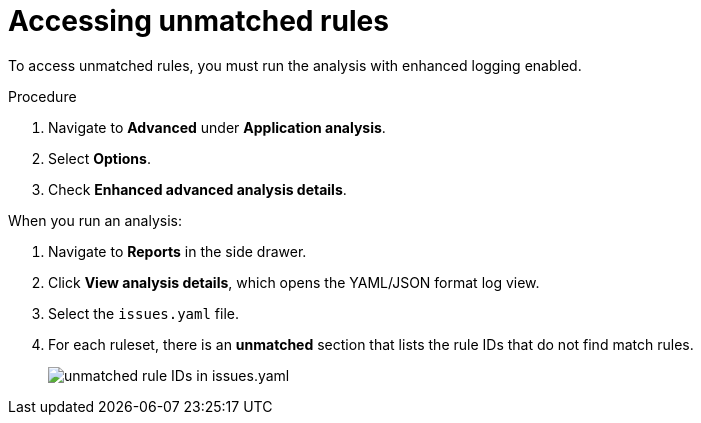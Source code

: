 // Module included in the following assemblies:
//
// * docs/web-console-guide/master.adoc

:_mod-docs-content-type: PROCEDURE
[id="accessing-unmatched-rules_{context}"]
= Accessing unmatched rules

To access unmatched rules, you must run the analysis with enhanced logging enabled.

.Procedure

. Navigate to *Advanced* under *Application analysis*.
. Select *Options*.
. Check *Enhanced advanced analysis details*.

When you run an analysis:

. Navigate to *Reports* in the side drawer.
. Click *View analysis details*, which opens the YAML/JSON format log view.
. Select the `issues.yaml` file.
. For each ruleset, there is an *unmatched* section that lists the rule IDs that do not find match rules.
+
image::unmatched-rules.png[unmatched rule IDs in issues.yaml]
